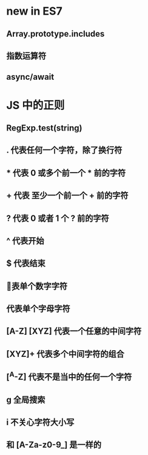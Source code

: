 * new in ES7
** Array.prototype.includes 
** 指数运算符
** async/await
* JS 中的正则 
** RegExp.test(string)
** . 代表任何一个字符，除了换行符
** * 代表 0 或多个前一个 * 前的字符
** + 代表 至少一个前一个 + 前的字符
** ? 代表 0 或者 1 个 ? 前的字符
** ^ 代表开始 
** $ 代表结束
** \d 代表单个数字字符
** \w 代表单个字母字符
** [A-Z] [XYZ] 代表一个任意的中间字符
** [XYZ]+ 代表多个中间字符的组合
** [^A-Z] 代表不是当中的任何一个字符
** g 全局搜索
** i 不关心字符大小写
** \w 和 [A-Za-z0-9_] 是一样的
